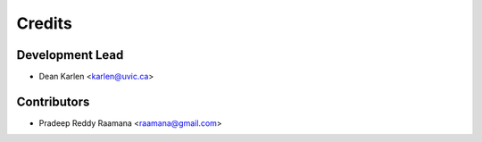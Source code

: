 =======
Credits
=======

Development Lead
----------------

* Dean Karlen <karlen@uvic.ca>

Contributors
------------

* Pradeep Reddy Raamana <raamana@gmail.com>


